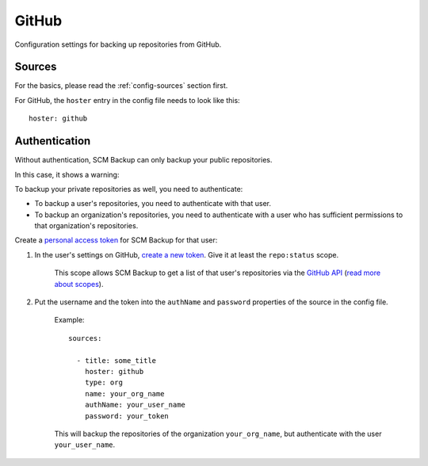 GitHub
======

Configuration settings for backing up repositories from GitHub.

Sources
-------

For the basics, please read the :ref:`config-sources` section first.

For GitHub, the ``hoster`` entry in the config file needs to look like this::

    hoster: github


Authentication
--------------

Without authentication, SCM Backup can only backup your public repositories.

In this case, it shows a warning:

.. image:: config-github-auth-warning.png

To backup your private repositories as well, you need to authenticate:

- To backup a user's repositories, you need to authenticate with that user.
- To backup an organization's repositories, you need to authenticate with a user who has sufficient permissions to that organization's repositories.

Create a `personal access token <https://github.com/blog/1509-personal-api-tokens>`_ for SCM Backup for that user:

#. In the user's settings on GitHub, `create a new token <https://github.com/settings/tokens/new>`_. Give it at least the ``repo:status`` scope.
    
    This scope allows SCM Backup to get a list of that user's repositories via the `GitHub API <https://developer.github.com/v3/>`_ (`read more about scopes <https://developer.github.com/apps/building-oauth-apps/scopes-for-oauth-apps/>`_).
    
#. Put the username and the token into the ``authName`` and ``password`` properties of the source in the config file.

    Example::
        
        sources:

          - title: some_title
            hoster: github
            type: org
            name: your_org_name
            authName: your_user_name
            password: your_token
            
    This will backup the repositories of the organization ``your_org_name``, but authenticate with the user ``your_user_name``.
